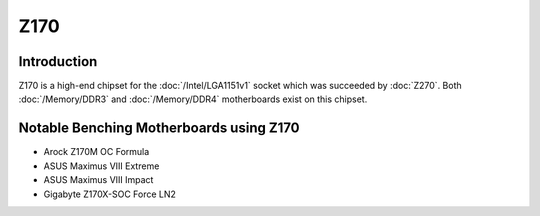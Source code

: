 ================
Z170
================

Introduction
================

Z170 is a high-end chipset for the :doc:`/Intel/LGA1151v1` socket which was succeeded by :doc:`Z270`. 
Both :doc:`/Memory/DDR3` and :doc:`/Memory/DDR4` motherboards exist on this chipset.

Notable Benching Motherboards using Z170
========================================

* Arock Z170M OC Formula
* ASUS Maximus VIII Extreme
* ASUS Maximus VIII Impact
* Gigabyte Z170X-SOC Force LN2